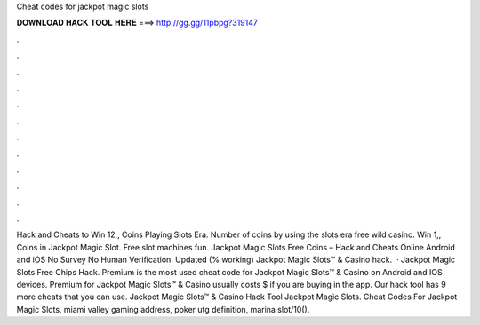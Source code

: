 Cheat codes for jackpot magic slots

𝐃𝐎𝐖𝐍𝐋𝐎𝐀𝐃 𝐇𝐀𝐂𝐊 𝐓𝐎𝐎𝐋 𝐇𝐄𝐑𝐄 ===> http://gg.gg/11pbpg?319147

.

.

.

.

.

.

.

.

.

.

.

.

Hack and Cheats to Win 12,, Coins Playing Slots Era. Number of coins by using the slots era free wild casino. Win 1,, Coins in Jackpot Magic Slot. Free slot machines fun. Jackpot Magic Slots Free Coins – Hack and Cheats Online Android and iOS No Survey No Human Verification. Updated (% working) Jackpot Magic Slots™ & Casino hack.  · Jackpot Magic Slots Free Chips Hack. Premium is the most used cheat code for Jackpot Magic Slots™ & Casino on Android and IOS devices. Premium for Jackpot Magic Slots™ & Casino usually costs $ if you are buying in the app. Our hack tool has 9 more cheats that you can use. Jackpot Magic Slots™ & Casino Hack Tool Jackpot Magic Slots. Cheat Codes For Jackpot Magic Slots, miami valley gaming address, poker utg definition, marina slot/10().